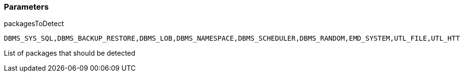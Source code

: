 === Parameters

.packagesToDetect
****

----
DBMS_SYS_SQL,DBMS_BACKUP_RESTORE,DBMS_LOB,DBMS_NAMESPACE,DBMS_SCHEDULER,DBMS_RANDOM,EMD_SYSTEM,UTL_FILE,UTL_HTTP,UTL_SMTP,UTL_TCP
----

List of packages that should be detected
****
